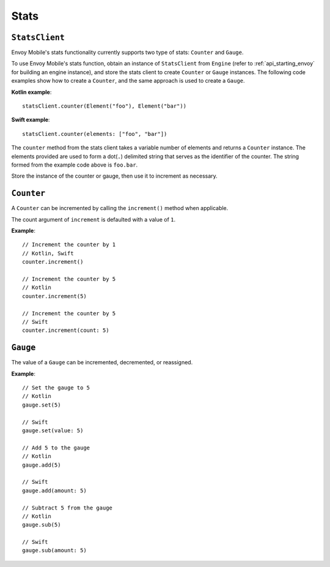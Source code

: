 .. _api_stats:

Stats
=====

---------------
``StatsClient``
---------------

Envoy Mobile's stats functionality currently supports two type of stats: ``Counter`` and ``Gauge``.

To use Envoy Mobile's stats function, obtain an instance of ``StatsClient`` from ``Engine``
(refer to :ref:`api_starting_envoy` for building an engine instance), and store the stats client to
create ``Counter`` or ``Gauge`` instances. The following code examples show how to create
a ``Counter``, and the same approach is used to create a ``Gauge``.

**Kotlin example**::

  statsClient.counter(Element("foo"), Element("bar"))

**Swift example**::

  statsClient.counter(elements: ["foo", "bar"])


The ``counter`` method from the stats client takes a variable number of elements and returns a
``Counter`` instance. The elements provided are used to form a dot(``.``) delimited string that
serves as the identifier of the counter. The string formed from the example code above is
``foo.bar``.

Store the instance of the counter or gauge, then use it to increment as necessary.

-----------
``Counter``
-----------

A ``Counter`` can be incremented by calling the ``increment()`` method when applicable.

The count argument of ``increment`` is defaulted with a value of ``1``.

**Example**::

  // Increment the counter by 1
  // Kotlin, Swift
  counter.increment()

  // Increment the counter by 5
  // Kotlin
  counter.increment(5)

  // Increment the counter by 5
  // Swift
  counter.increment(count: 5)

---------
``Gauge``
---------
The value of a ``Gauge`` can be incremented, decremented, or reassigned.

**Example**::

  // Set the gauge to 5
  // Kotlin
  gauge.set(5)

  // Swift
  gauge.set(value: 5)

  // Add 5 to the gauge
  // Kotlin
  gauge.add(5)

  // Swift
  gauge.add(amount: 5)

  // Subtract 5 from the gauge
  // Kotlin
  gauge.sub(5)

  // Swift
  gauge.sub(amount: 5)
